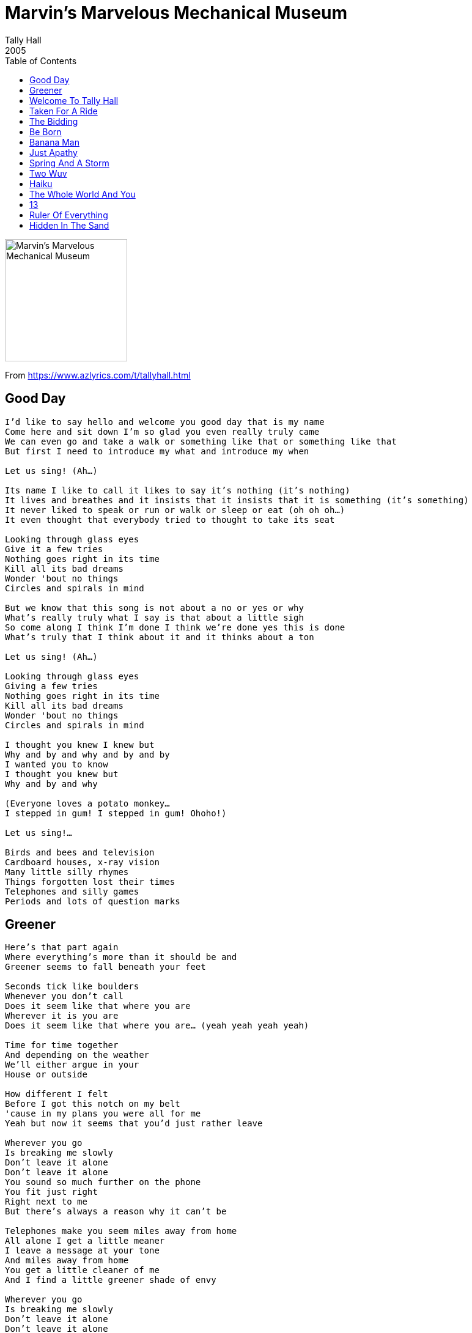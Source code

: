 = Marvin's Marvelous Mechanical Museum
Tally Hall
2005
:toc:

image:../cover.png[Marvin's Marvelous Mechanical Museum,200,200]  

From https://www.azlyrics.com/t/tallyhall.html

== Good Day

[verse]
____
I'd like to say hello and welcome you good day that is my name
Come here and sit down I'm so glad you even really truly came
We can even go and take a walk or something like that or something like that
But first I need to introduce my what and introduce my when

Let us sing! (Ah...)

Its name I like to call it likes to say it's nothing (it's nothing)
It lives and breathes and it insists that it insists that it is something (it's something)
It never liked to speak or run or walk or sleep or eat (oh oh oh...)
It even thought that everybody tried to thought to take its seat

Looking through glass eyes
Give it a few tries
Nothing goes right in its time
Kill all its bad dreams
Wonder 'bout no things
Circles and spirals in mind

But we know that this song is not about a no or yes or why
What's really truly what I say is that about a little sigh
So come along I think I'm done I think we're done yes this is done
What's truly that I think about it and it thinks about a ton

Let us sing! (Ah...)

Looking through glass eyes
Giving a few tries
Nothing goes right in its time
Kill all its bad dreams
Wonder 'bout no things
Circles and spirals in mind

I thought you knew I knew but
Why and by and why and by and by
I wanted you to know
I thought you knew but
Why and by and why

(Everyone loves a potato monkey...
I stepped in gum! I stepped in gum! Ohoho!)

Let us sing!...

Birds and bees and television
Cardboard houses, x-ray vision
Many little silly rhymes
Things forgotten lost their times
Telephones and silly games
Periods and lots of question marks 
____

== Greener

[verse]
____
Here's that part again
Where everything's more than it should be and
Greener seems to fall beneath your feet

Seconds tick like boulders
Whenever you don't call
Does it seem like that where you are
Wherever it is you are
Does it seem like that where you are... (yeah yeah yeah yeah)

Time for time together
And depending on the weather
We'll either argue in your
House or outside

How different I felt
Before I got this notch on my belt
'cause in my plans you were all for me
Yeah but now it seems that you'd just rather leave

Wherever you go
Is breaking me slowly
Don't leave it alone
Don't leave it alone
You sound so much further on the phone
You fit just right
Right next to me
But there's always a reason why it can't be

Telephones make you seem miles away from home
All alone I get a little meaner
I leave a message at your tone
And miles away from home
You get a little cleaner of me
And I find a little greener shade of envy

Wherever you go
Is breaking me slowly
Don't leave it alone
Don't leave it alone
You sound so much further on the phone
You fit just right
Right next to me
But there's always a reason why it can't be

Tissues get used
Getting rid of you
Don't you see what you do to me
And you just let it be

I wish you'd get used
And then come running back
To the shoulder that's become me
To the shoulder that's me

Wherever you are
Is breaking my heart
Don't leave it alone
Don't leave it alone

You fit just right
Right next to me 
____

== Welcome To Tally Hall

[verse]
____
Welcome to Marvin's Marvellous Mechanical Museum
Known from coast to coast like butter and toast
From inland to Finland
Uluru to Peru
No other place is continued in the United States
Or other environments of the world
Welcome

Can I get a T? ("T")
And if you hit me with the A L L Y
Then you'd see why
The Hall is here for y'all
The mini mall is calling us all in
So kids, pack up your mom's car
Back up the Windstar
Kick it in drive and arrive at the mega mart
Slide the side hatch with pride 'cause your ties match
On booty duty like your name was Eddie Thatch

W W T H D
We like to kick it at the university
But all work and no play makes us crazy
So we jump in the bumping SUV
Hit the street get the sweet tunes on
Do a donut on your momma's front lawn
And sooner than you know
You found the rock'n'roll show
At the Tizzy Hizzy we'll be gone

We're in the mini mall
Working the carnival
We like to play it all
Welcome to Tally Hall

"Who's to blame?"
The automated players, I proclaim
Yellow tie, this suave fellow writes
Heterophonic tunes of how love bites
Red, the proud loud guy we adore
"Is my amp too high?" "No, turn it up more!"
So Grey in the back, sippin' 'gnac, can hear
He's knockin' down the shots like Bill Laimbeer
Send home the locksmith, Green's got keys
To unlock the rock in the act if you please
Now open the case, give Blue the bass
And jiggle your badigle all over the place

We're in the mini mall
Working the carnival
We like to play it all
Welcome to Tally Hall

Can I get a click
Flick off the switch
And we'll ignite the night in pitch
Singin' songs you like to hear
And the world will disappear
Then we'll be glowing in the dark
Lighting up the park
Revealing that the Hall is the place that aims to please
With unpredictable games and antiquities
The collectibles so delectable
The unreliable style's undetectable

Like I might rap like an English chap
Take you by the knickers and a bum you'll slap
You didn't think we had the gall
Well, bloody welcome to Tally Hall!

We're stereosonic, we're animatronic
We're rappin' with the robolectronic ebonics
A quick distraction, a mechanic attraction
Got a penny in your pocket for the slot
Rock!

Hey, ho, don't'cha know?
It's a good old-fashioned puppet show!
That's right, quite the set
With a marionette quintet

We think we're playing in a band
We'd love to give you all a hand
Woo!

We're in the mini mall
Working the carnival
We like to play it all
Welcome to Tally Hall

We think we're playing in a band
We'd love to give you all a hand
We think we're playing in a band
We'd love to give you all a hand 
____

== Taken For A Ride

[verse]
____
Marvin walked into a helpless land
And wondered lightly am I happy?
Is this happy?

Following the footsteps left by man
He stepped to reprimand the mystic
Who's sadistic

Took a step into the elevator
Who said guess I'll see you later
Don't you worry

Fifteen flights that lasted nights
And days that spent without a cent
For creatures, with their beat shirts

Listening to painted whispered
Light on top forgotten hills

Next the stranded senate of the white brick house
With flowers asked some questions
For their story

All feeling now he took his bow
And left the stage of time with no answers
To no questions

Lonely paperbacks that wanted
Just a taste of feeling to implode them
Before living

Tiptoed to the wooden sign and said
Now take your place in line for happy
This is lovely

Listening to painted whispered
Light on top forgotten hills

One secondary smile
To go that extra mile
To make me feel today
To make it go away
The chemistry is gone
Taken for a ride
Far away from you
No longer left inside

The actor with his world renown
Was thinking 'bout his last real day of silence
Was it over?

Or is it just we all think
That our answer isn't real, it's just a picture
Of a letter

Bumble Mumble, make the rounds
No matter what, you'll seem profound
It's useless just to worry

Something normal happens
Somewhere far away in clouds so please
Stop thinking; this is happy

Listening to painted whispered
Light on top forgotten hills

One secondary smile
To go that extra mile
To make me feel today
To make it go away
The chemistry is gone
Taken for a ride
Far away from you
No longer left inside
[x2]

There no secrets in the door
Just a moment doing chores (there's nothing there)
And there's something
And there's something
And there's something
And there's something
Next to nothing
And there's something
And there's something
But you're gone 
____

== The Bidding

[verse]
____
I've been sleeping in a cardboard box
Spending every dollar at the liquor shop
And even though I know I haven't got a lot
I'll try to give you love until the day you drop

I've been training like a Pavlov dog
Send my independence out to take a hike
All you got to do is activate my bell
And I'll fetch you anything you like

Going once
Going twice
Every man here has a price
Over where
Over there
Sold to not a single lady in here

I've been here like a thousand times
Dated every woman in the atmosphere
I've been to every continent
Broken all the hearts in every hemisphere
And if I'm not the type of guy you like to circumvent
Just remember not to love me when I disappear

I graduated at the top
I like to take advantage of the bourgeoisie
So if you have a fantasy of being a queen
Maybe you should blow a couple bucks on me

Going once
Going twice
Won't these gentlemen suffice?
Any here
Any there
Any motions anywhere

Going twice
Going thrice
Guess this means we'll go four times a lady

I promise I'll be all you'll need
Ever need
You'll never have to shop around
(Don't shop around)
And I'll give you all you'll ever need
Ever need
Don't worry; I will never let you down
Let you down
Don't worry; I will never let you down

So many ladies
Are wanting for mates
And the prospects are good
But the date's never great
Over here
Over there
Over where
Anywhere
They're too busy
With winning
The bidding
To care
And he's sold 
____

== Be Born

[verse]
____
I suppose you're quite content
In your swimming pool
All you pink skinned babes are the same

And you can't stay forever young
So get out here and see the sun
You're only six inches away from becoming one

I was in your shoes before
Or lack thereof
And things worked out for me

There's a dozen people here
And they're waiting for you
It's your party you can cry if you want to

What if I told you
I could show you something
What if I told you
I could make you live
Follow my instruction
Swim in the direction
Of my voice
Hear my voice
Of my voice
Hear my voice

You think that you've seen it all
In your little ball
Man you're wrong and she's been waiting

Long and hard to kiss your head
And hold your hands
And hold you while you fall asleep

What if I told you
I could show you something
What if I told you
I could make you live
Follow my instruction
Swim in the direction
Of my voice
Hear my voice
Of my voice
Hear my voice

Ba ba ba...

What if I told you
I could show you something
What if I told you
I could make you live
Follow my instruction
Swim in the direction
Of my voice
Hear my voice
Of my voice
Hear my voice 
____

== Banana Man

[verse]
____
(Ladies and gentleman, Colonel PT Chester Whitmore is proud to present:
Bung Vulchungo and the Zimbabwe Songbirds!)

Do you see Banana man
Hopping over on the white hot sand
Here he come with some for me
Freshly taken from banana tree
(1, 2, 3, 4)
Banana man, me want a ton
Give me double and a bonus one
Give me more for all me friends
Dis banana flow will never end

Do you want a banana?
Peel it down and go mm mm mm mm
Do you want a banana?
Dis banana for you

Tonight we dance around a flame
Then we get to play spirit game
Spirit names we shout out loud
Shake the thunder from the spirit cloud
All the songbirds in the tree
Chant a tune to let the spirits free
Then we see them in the night
Spirits jumpin' by the fire light

Do you want a banana? (Do you want a banana?)
Peel it down and go mm mm mm mm
Do you want a banana? (Do you want a banana?)
Dis banana for you

Look you, you're too uptight you know
You can laugh and kick it back and go
But without a rhythm or a rhyme
You do not banana all the time
Fly away from city on the run
Try to make a little fun

Look you, come to the bungalow
African't you tell me don't you so
Don't you love the bumping of the drum
Make you shake until the bum go numb
Let the bongo play you till you drop
Dis banana never stop (never stop, never stop)

Forget all your troubles and go with the flow
Forget about whatever you may never know
Like whether whatever you are doing is whatever you should
And whether anything you do is ever anything good
And then forget about banana when it stick in your throat
And when they make you wanna bellow but you're stuck in a choke
And you forget about the yellow from the colorful man who make you take another one
And make a mock of your plan

Bungalay, Bungalow; make up your mind and tell me no

Well it's nine o'clock and it's getting dark
And the sun is falling from the sky
I've never left so early and you may wonder why

Tomorrow morning on the plane
No banana make you go insane
Floating back to busy town
No banana make you want to frown

Do you want a banana? (Do you want a banana?)
Peel it down and go mm mm mm mm
Do you want a banana?
Dis banana for you 
____

== Just Apathy

[verse]
____
I'm too much
Or not enough
Maybe everyone else is messed up
Well anyway
I can't seem to stay in just one state of mind

Waiting round for something better
I'm the one that wouldn't let her
Now I'm back and forth
I get bored when she's no perfect find

'Cause it's one thing
Or another
I don't even know why I bother
One thing just tears her down

'Cause it's one thing
Or another
I don't even know why I bother
Something I just can't get around

Consider the possibility
That you've been had but not by me
We're just kids
Don't worry about this

My course is run and I'm so tired
Until the next one comes inspired
I feel bad and I should
I made her sad and I knew it would

'Cause it's one thing
Or another
I don't even know why I bother
One thing just tears her down

'Cause it's one thing
Or another
I don't even know why I bother
Something I just can't get around

I need to learn
To wait in turn
Cause now I just step blindly

And I'm only happy when
I can close my eyes and I just dive in
And forget about about acting kindly

('Cause it's always one)
'Cause it's one thing
Or another
I don't even know why I bother
One thing just tears her down

'Cause it's one thing
Or another
I don't even know why I bother

Some things I just can't get around

Still I know you won't let me down 
____

== Spring And A Storm

[verse]
____
One time I tried to sing
About spring and a storm
But you know
How it goes

Blah blah blah blah
Blah blah blah blah blah
All along

Won't you please stop complaining
I'm playing a song

But all the rain comes down the same
Falling to from where it came
On the ground then back around
Up into the sky

I wish you could have heard the music
When the clouds growled overhead
I finally felt enthusiastic
I finally felt alive

Blah blah blah blah
Blah blah blah blah blah
So you said

Would it please you to listen
To thunder instead

Man the rain came down that day
And it drained my soul away
And I wondered why I even
Bothered to try

Mr. Moon (Yeah?)
Tell us about the sky

The sky is deep and dark and eternally high
Many people think that's where you go when you die

Do you?

Well I think you return to obscure
Or wherever you were
Before you were
But I won't let you lose yourself
In the rain

We have so much left to sing
There's a storm for every spring
All you see and you and me
Became from a star

You're a star
Yes you are

(Silent explosive and silent explosive and...)

Create until nothing is left to create and
The universe bursts with an overworked sigh then
Pretend to pretend to re-crown the creation and
Sing the same thing till the clouds start to cry and then
Over and over and over again and then
Over and over and
Never again
____

== Two Wuv

[verse]
____
I have this little thing
It's probably just a fling
Two girls I like a lot
I think they're really hot
But I'm not sure if they know
How my love began to grow
It took a lot of time
But right now it's solely mine

(Today) I drew a mural of
The things I'd like to love
And where my heart resides
Is with two girls with gray eyes

If they just gave me a chance
I'd show them what they want and teach 'em what they've got
I'd tickle each and every one of their fancies
And I'd take the key to my heart and open it and let the love shine through

Mary Kate and Ashley, I hope you understand
That I love you a lot and I wanna be your man
And I think that it'd be totally cool
If I hung around your apartments and enrolled in your school

(Mary Kate) I saw you on TV
You dressed up like a bee
Reminds me of the time
How it's gone and it's gone and it's gone
It's sadness every day that passes
Without you and I really want I really want
I really wanna hold you both tight
And tell you you're mine but instead I sing

Mary Kate and Ashley, I hope you understand
That I love you a lot and I wanna be your man
And I think that it'd be totally cool
If I hung around your apartments and enrolled in your school

Mary Kate and Ashley I hope you understand
That I love you a lot and I wanna be your man
And I think that it'd be totally cool
If I hung around your apartments and enrolled in your school

I know that life without you and you would be sad
And I know it'd be bad

Mary Kate and Ashley I hope you understand
That your loveliness blossomed
And I wanna hold your hands
And I think that it'd be totally cool
If I hung around your apartments and enrolled in your school

Mary Kate and Ashley I hope you understand
That I love you a lot and I wanna be your man
And I think that it'd be totally cool
If I hung around your apartments and enrolled in your school

Mary Kate and Ashley I hope you understand
That I love you a lot and I wanna be your man
And I think that it'd be totally cool
If I hung around your apartments and enrolled in your school

Once you learn to love me
Life will be all right

Once you learn to love me
Life will be all right

Once you learn to love me
Life will be all right 
____

== Haiku

[verse]
____
I have been trying
To write a haiku for you
Some things I just can't do

Maybe you're beyond
Ancient Asian poetry
Or maybe it's just me

I have been trying
To get this haiku just right
All night for you all right

I'm through!

Maybe this poem
Was lost in the sauce we spilled
That never got refilled

I've never thought much
Of formulaic verse anyway
And rhymes are not my fort-

I have been trying
To get this haiku just right
All night for you all right

I'm through!

I'm trying not to try too hard
But you're hard to write down right
So I pen these trite attempts
At haikus for you tonight

La da dee diddum
Lada da dum doo diddle
Dum doo la dee do

There that's sufficient
I wrote a haiku for you

Well I tried at least
And that's not so bad
I'm working here
Can that be said for you?

I'm trying not to try too hard
But you're hard to write down right
So I pen these trite attempts
At haikus for you tonight

Words don't work like Webster says
They trip me up all night
I'm just trying to write for you
But you're hard to write down right 
____

== The Whole World And You

[verse]
____
There's lots of pretty people here
Sharing sotries and passing letters and
There's lots of questions answered and
Metaphysical astronomical songs
Words printed all on papers
That seemed too mystical
It's so magical
People that dance and compute that
No one's better than you

La la la...

There's kings in distant cities
Who rule their persons and
Make them happy and
We won't forget about all the
Servisory congratulatory
Even the animals know that something's brewing
And they're all cooing
Cause in the end I'd like to say
No one's better than you

I hope you're happy now
I've revealed the truth
I've even written this whole song about you
And not about me
And not about me

Please don't just laugh and clap right now
This is serious
I'm not delirious
I've waited very patiently
Just to let you know
Who should run the show
'Cause we all know these are the facts
Nothing to retract
Nothing too abstract
Concluding in the song
I'll say
No one's better than you
No one's better than you
No one's better than
You 
____

== 13
(Instrumental)

== Ruler Of Everything

[verse]
____
Juno was mad
He knew he'd been had
So he shot at the sun with a gun
Shot at the sun with a gun
Shot at his wily one only friend

In the gallows or the ghetto
In the town or the meadow
In the billows even over the sun
Every end of the time is another begun

You understand
Mechanical hands
Are the ruler of everything (ah)
Ruler of everything (ah)
I'm the ruler of everything
In the end

Do you like how I dance?
I've got zirconium pants!
Consequential enough
To slip you into a trance

Do you like how I walk?
Do you like how I talk?
Do you like how my face
Disintegrates into chalk?

I have a wonderful wife
I have a powerful job
She criticizes me for being egocentric (ha ha ha)

You practice your mannerisms
Into the wall
If this mirror were clearer
I'd be standing so tall

I saw you slobber over clovers on the side of the hill
I was observing the birds
Circle in for the kill

I've been you
I know you
Your facade is a scam

You know you're making me cry
This is the way that I am

I've been living a lie
A metamorphical scheme
Detective undercover brotherhood
Objective: obscene

Oh no, no
Oh yeah

Do you hear the flibbity jibbity jibber jabber
With an oh my god I've got to get out of here or I'll have another
Word to sell
Another story to tell
Another time piece ringing the bell
Do you hear the clock stop when you reach the end
No
You know it must be never ending
Comprehend if you can
But when you try to pretend to understand
You resemble a fool
Although you're only a man
So give it up and
Smile

You understand
Mechanical hands
Are the ruler of everything (ah)
Ruler of everything (ah)
I'm the ruler of everything
In the end

Without looking down
Gliding around
Like a bumbling dragon I fly
Scraping my face on the sky

Oh no, no
Oh yeah 
____

== Hidden In The Sand
(Hidden Track)

[verse]
____
We were playing in the sand
And you found a little band
You told me you fell in love with it
Hadn't gone as I planned

When you had to bid adieu
Said you'd never love anew
I wondered if I could hold it
And fall in love with it too

You told me to buy a pony
But all I wanted was you 
____
